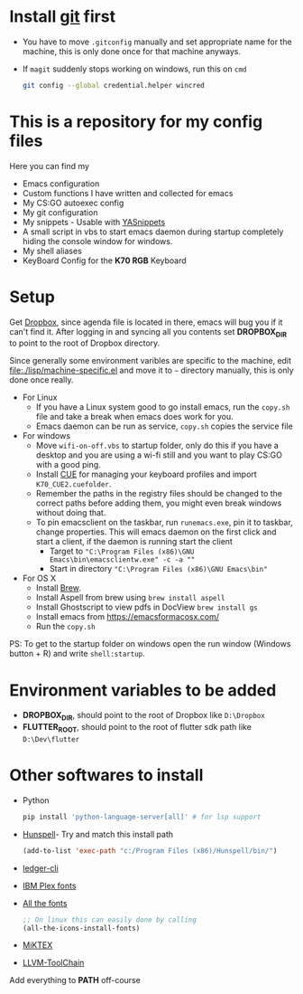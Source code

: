 #+CAPTION: This is how I feel when I tweak my emacs config
#+html: <p align="center"><img src="fluff/usingemacs.gif" /></p>

#+html: <a href="https://www.gnu.org/software/emacs/"><img alt="Works on Emacs badge" src="https://img.shields.io/badge/Works%20on-GNU%20Emacs%2027.2-%23a577bf" /></a> <a href="https://travis-ci.org/justinjk007/dotfiles"><img alt="CI build status" src="https://travis-ci.org/justinjk007/dotfiles.svg?branch=master" /></a> <a href="https://shields.io/"><img alt="Last updated date" src="https://img.shields.io/github/last-commit/justinjk007/dotfiles" /></a>

* Install [[https://git-scm.com/downloads][git]] first
- You have to move =.gitconfig= manually and set appropriate name for
  the machine, this is only done once for that machine anyways.
- If =magit= suddenly stops working on windows, run this on =cmd=

  #+BEGIN_SRC sh
  git config --global credential.helper wincred
  #+END_SRC

* This is a repository for my config files
 Here you can find my
- Emacs configuration
- Custom functions I have written and collected for emacs
- My CS:GO autoexec config
- My git configuration
- My snippets - Usable with [[https://github.com/joaotavora/yasnippet][YASnippets]]
- A small script in vbs to start emacs daemon during startup
  completely hiding the console window for windows.
- My shell aliases
- KeyBoard Config for the *K70 RGB* Keyboard

* Setup
Get [[https://www.dropbox.com/downloading][Dropbox]], since agenda file is located in there, emacs will bug you
if it can't find it. After logging in and syncing all you contents set
*DROPBOX_DIR* to point to the root of Dropbox directory.

Since generally some environment varibles are specific to the machine,
edit file:./lisp/machine-specific.el and move it to =~= directory
manually, this is only done once really.

- For Linux
  - If you have a Linux system good to go install emacs, run the =copy.sh=
    file and take a break when emacs does work for you.
  - Emacs daemon can be run as service, =copy.sh= copies the service file

- For windows
  - Move =wifi-on-off.vbs= to startup folder, only do this if you have a
    desktop and you are using a wi-fi still and you want to play CS:GO
    with a good ping.
  - Install [[http://www.corsair.com/en-us/downloads][CUE]] for managing your keyboard profiles and import
    =K70_CUE2.cuefolder=.
  - Remember the paths in the registry files should be changed to the correct paths before adding them,
    you might even break windows without doing that.
  - To pin emacsclient on the taskbar, run =runemacs.exe=, pin it to taskbar, change
    properties. This will emacs daemon on the first click and start a client, if the daemon is
    running start the client
    - Target to ="C:\Program Files (x86)\GNU Emacs\bin\emacsclientw.exe" -c -a ""=
    - Start in directory ="C:\Program Files (x86)\GNU Emacs\bin"=

- For OS X
  - Install [[https://brew.sh][Brew]].
  - Install Aspell from brew using =brew install aspell=
  - Install Ghostscript to view pdfs in DocView =brew install gs=
  - Install emacs from https://emacsformacosx.com/
  - Run the =copy.sh=


PS: To get to the startup folder on windows open the run window
(Windows button + R) and write =shell:startup=.

* Environment variables to be added
- *DROPBOX_DIR*, should point to the root of Dropbox
  like =D:\Dropbox=
- *FLUTTER_ROOT*, should point to the root of flutter sdk path
  like =D:\Dev\flutter=
* Other softwares to install

- Python
  #+begin_src sh
  pip install 'python-language-server[all]' # for lsp support
   #+end_src
- [[https://sourceforge.net/projects/ezwinports/files/][Hunspell]]- Try and match this install path
  #+BEGIN_SRC emacs-lisp
    (add-to-list 'exec-path "c:/Program Files (x86)/Hunspell/bin/")
  #+END_SRC
- [[https://www.ledger-cli.org/download.html][ledger-cli]]
- [[https://github.com/IBM/plex/releases][IBM Plex fonts]]
- [[https://github.com/domtronn/all-the-icons.el/tree/master/fonts][All the fonts]]
  #+begin_src emacs-lisp
  ;; On linux this can easily done by calling
  (all-the-icons-install-fonts)
  #+end_src
- [[https://miktex.org/][MiKTEX]]
- [[http://releases.llvm.org/download.html][LLVM-ToolChain]]

Add everything to *PATH* off-course
